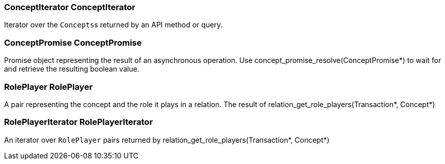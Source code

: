 [#_ConceptIterator_ConceptIterator]
=== ConceptIterator ConceptIterator



Iterator over the ``Concepts``s returned by an API method or query.

[#_ConceptPromise_ConceptPromise]
=== ConceptPromise ConceptPromise



Promise object representing the result of an asynchronous operation. Use concept_promise_resolve(ConceptPromise*) to wait for and retrieve the resulting boolean value.

[#_RolePlayer_RolePlayer]
=== RolePlayer RolePlayer



A pair representing the concept and the role it plays in a relation. The result of relation_get_role_players(Transaction*, Concept*)

[#_RolePlayerIterator_RolePlayerIterator]
=== RolePlayerIterator RolePlayerIterator



An iterator over ``RolePlayer`` pairs returned by relation_get_role_players(Transaction*, Concept*)

